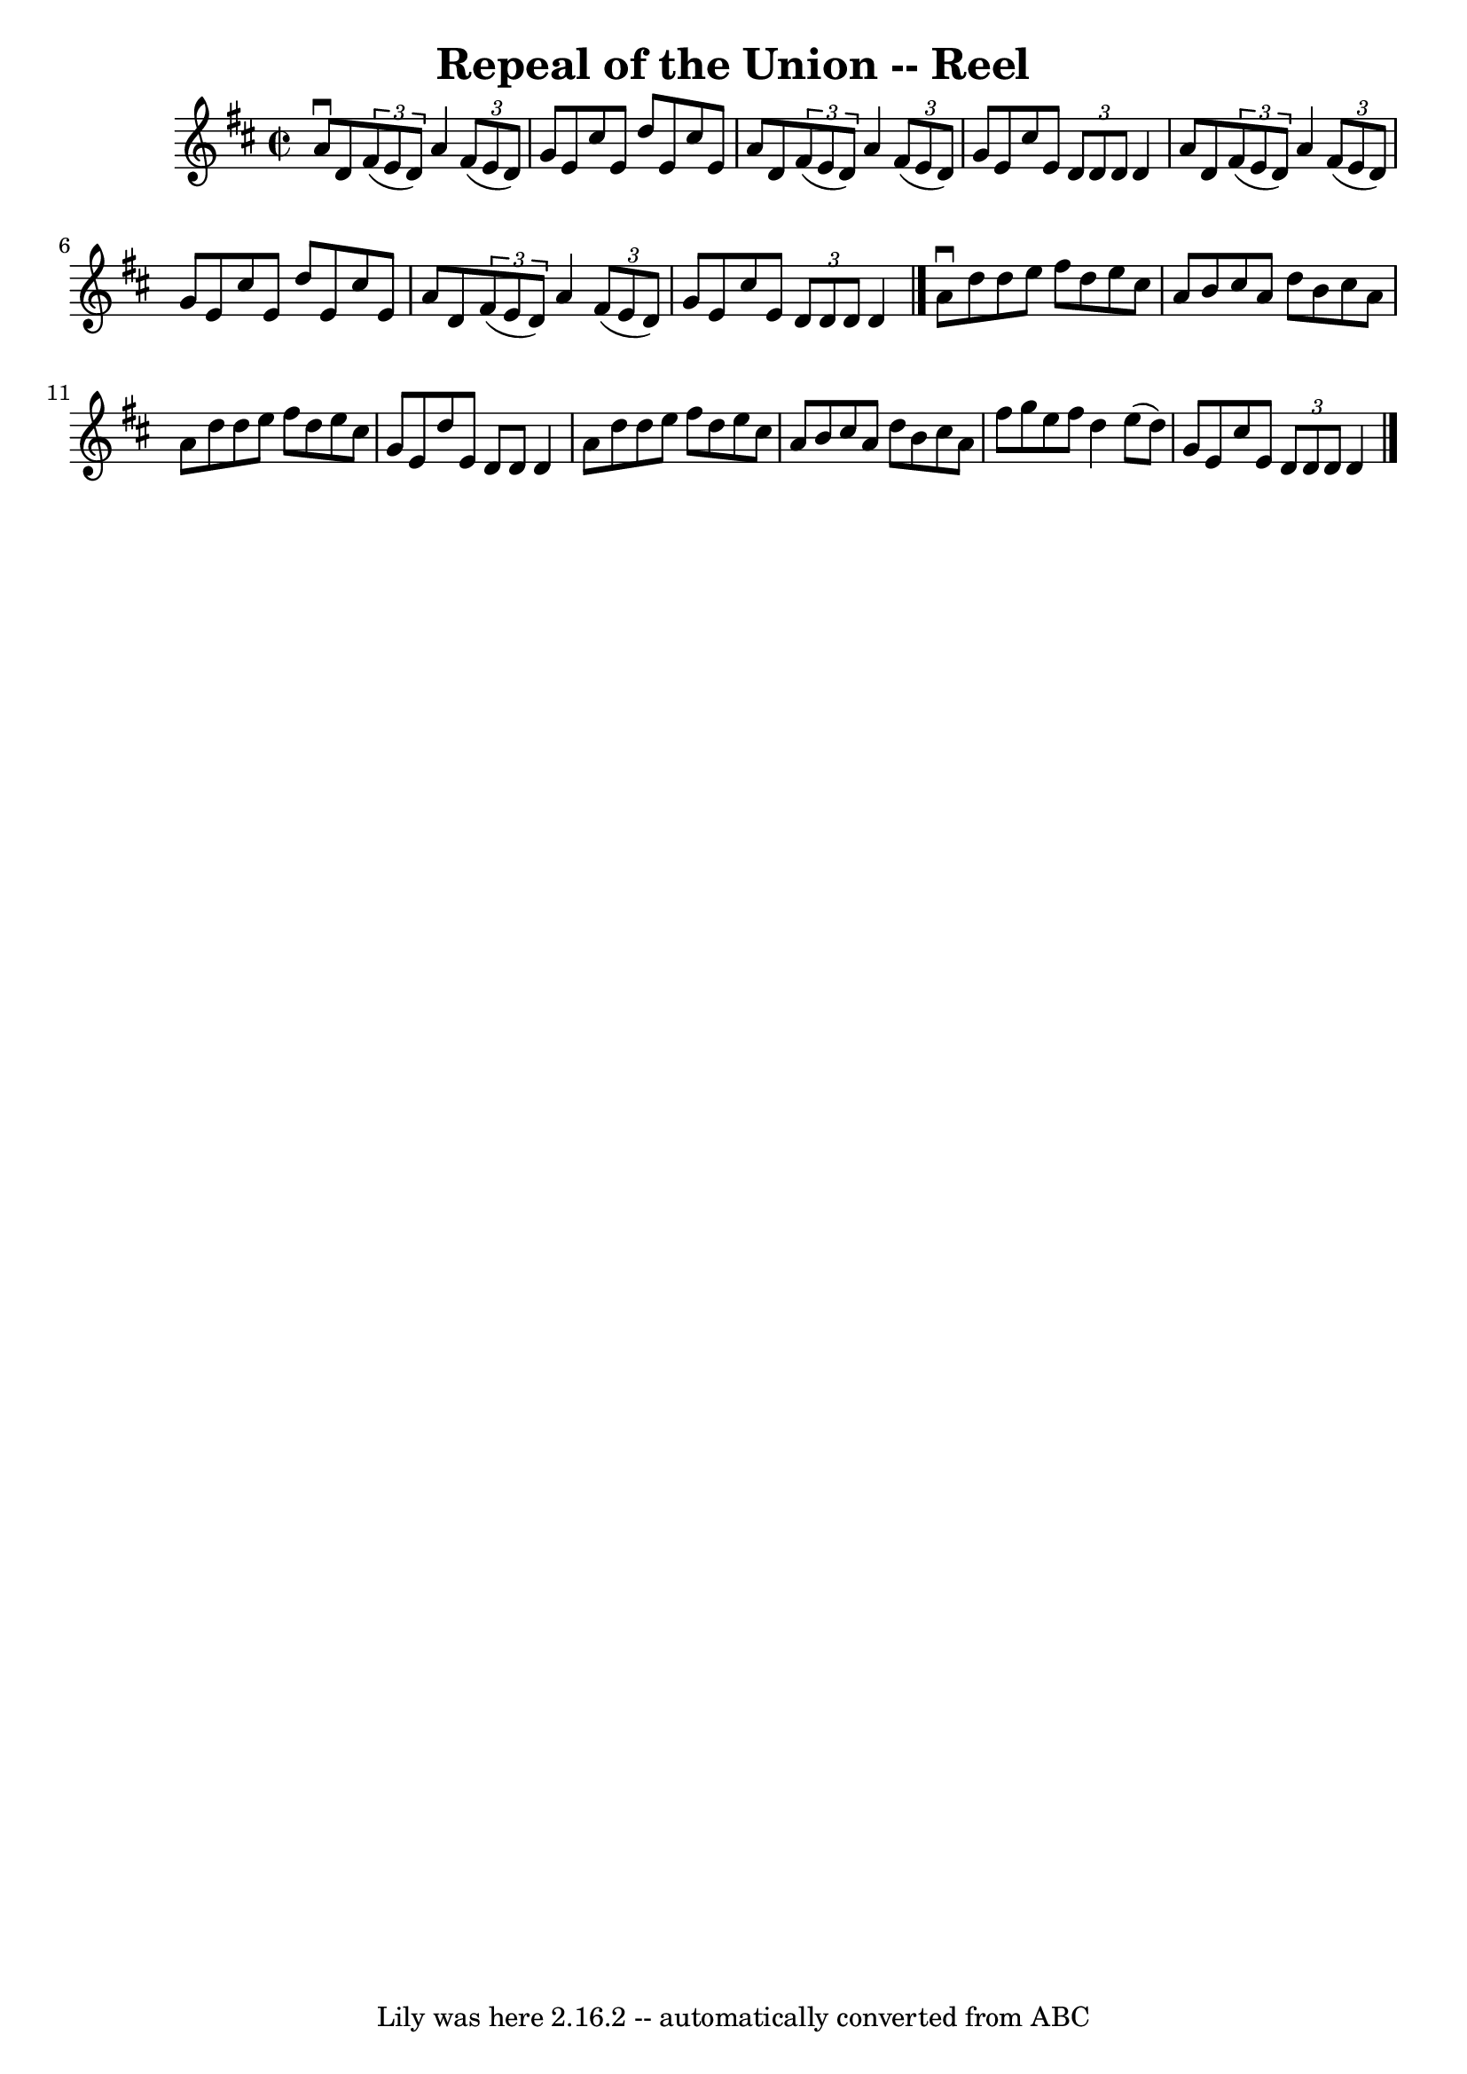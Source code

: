 \version "2.7.40"
\header {
	book = "Ryan's Mammoth Collection"
	crossRefNumber = "1"
	footnotes = "\\\\388"
	tagline = "Lily was here 2.16.2 -- automatically converted from ABC"
	title = "Repeal of the Union -- Reel"
}
voicedefault =  {
\set Score.defaultBarType = "empty"

\override Staff.TimeSignature #'style = #'C
 \time 2/2 \key d \major   a'8 ^\downbow   d'8    \times 2/3 {   fis'8 (   e'8  
  d'8  -) }   a'4    \times 2/3 {   fis'8 (   e'8    d'8  -) }   \bar "|"   g'8 
   e'8    cis''8    e'8    d''8    e'8    cis''8    e'8    \bar "|"   a'8    
d'8    \times 2/3 {   fis'8 (   e'8    d'8  -) }   a'4    \times 2/3 {   fis'8 
(   e'8    d'8  -) }   \bar "|"   g'8    e'8    cis''8    e'8    \times 2/3 {   
d'8    d'8    d'8  }   d'4    \bar "|"     a'8    d'8    \times 2/3 {   fis'8 ( 
  e'8    d'8  -) }   a'4    \times 2/3 {   fis'8 (   e'8    d'8  -) }   
\bar "|"   g'8    e'8    cis''8    e'8    d''8    e'8    cis''8    e'8    
\bar "|"   a'8    d'8    \times 2/3 {   fis'8 (   e'8    d'8  -) }   a'4    
\times 2/3 {   fis'8 (   e'8    d'8  -) }   \bar "|"   g'8    e'8    cis''8    
e'8    \times 2/3 {   d'8    d'8    d'8  }   d'4    \bar "|."     a'8 ^\downbow 
  d''8    d''8    e''8    fis''8    d''8    e''8    cis''8    \bar "|"   a'8    
b'8    cis''8    a'8    d''8    b'8    cis''8    a'8    \bar "|"   a'8    d''8  
  d''8    e''8    fis''8    d''8    e''8    cis''8    \bar "|"   g'8    e'8    
d''8    e'8    d'8    d'8    d'4    \bar "|"     a'8    d''8    d''8    e''8    
fis''8    d''8    e''8    cis''8    \bar "|"   a'8    b'8    cis''8    a'8    
d''8    b'8    cis''8    a'8    \bar "|"   fis''8    g''8    e''8    fis''8    
d''4    e''8 (   d''8  -)   \bar "|"   g'8    e'8    cis''8    e'8    
\times 2/3 {   d'8    d'8    d'8  }   d'4    \bar "|."   
}

\score{
    <<

	\context Staff="default"
	{
	    \voicedefault 
	}

    >>
	\layout {
	}
	\midi {}
}
